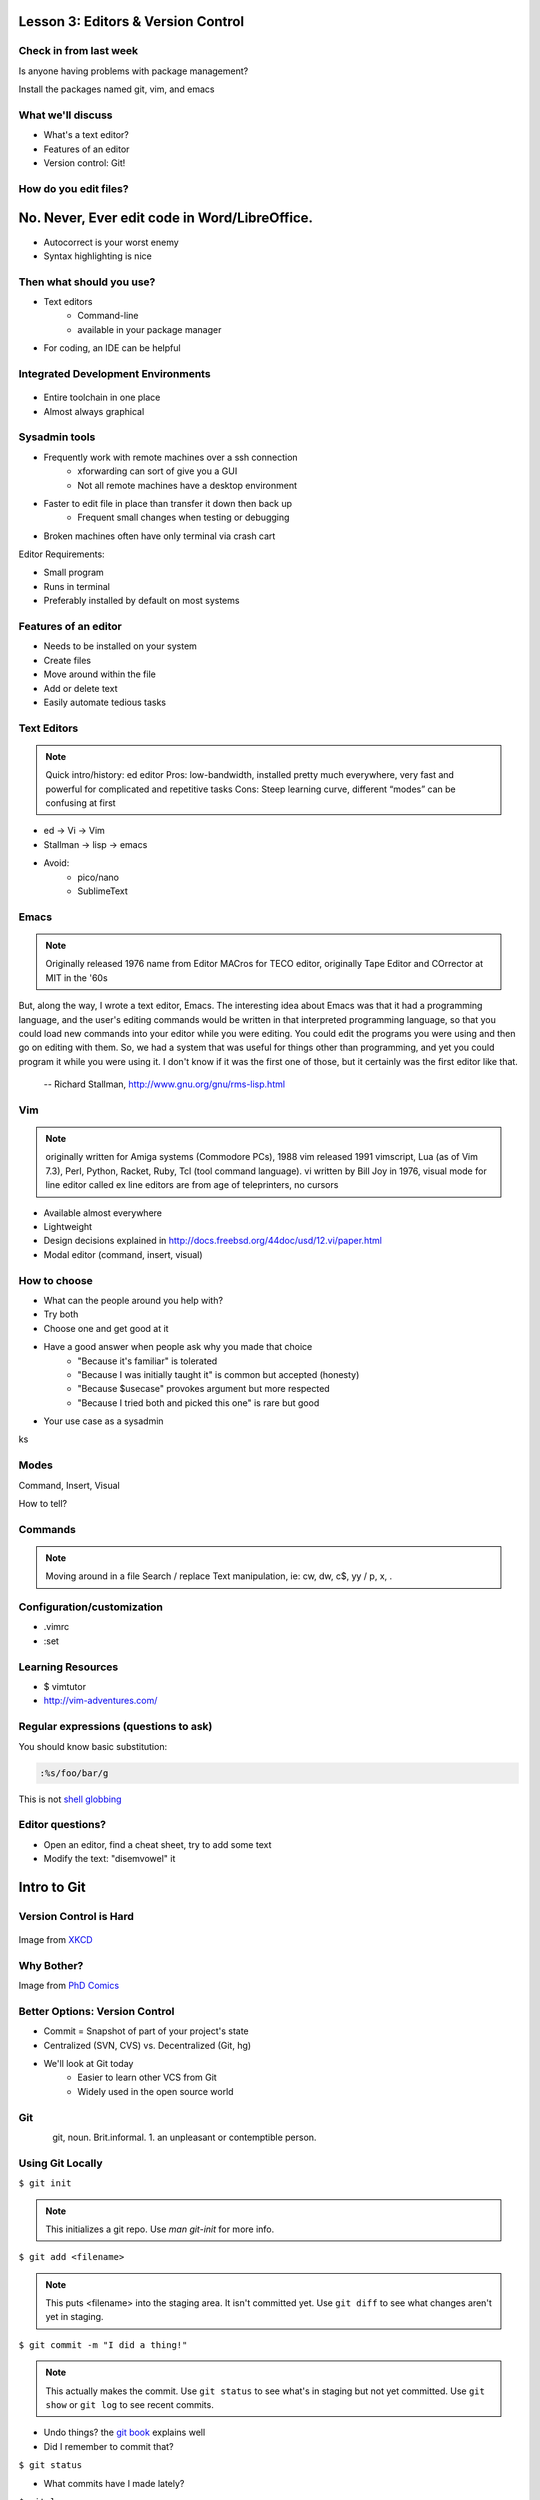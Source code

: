 ===================================
Lesson 3: Editors & Version Control
===================================

Check in from last week
=======================

Is anyone having problems with package management?

Install the packages named git, vim, and emacs


What we'll discuss
==================
* What's a text editor?
* Features of an editor
* Version control: Git!


How do you edit files?
======================

.. figure:: /static/word_screenshot.gif

==============================================
No. Never, Ever edit code in Word/LibreOffice.
==============================================

* Autocorrect is your worst enemy
* Syntax highlighting is nice

Then what should you use?
=========================

* Text editors
    * Command-line
    * available in your package manager
* For coding, an IDE can be helpful   

Integrated Development Environments
===================================

.. figure:: /static/eclipse_screenshot.gif

* Entire toolchain in one place
* Almost always graphical

Sysadmin tools
==============

* Frequently work with remote machines over a ssh connection
    * xforwarding can sort of give you a GUI
    * Not all remote machines have a desktop environment
* Faster to edit file in place than transfer it down then back up
    * Frequent small changes when testing or debugging
* Broken machines often have only terminal via crash cart

Editor Requirements:

* Small program
* Runs in terminal
* Preferably installed by default on most systems


Features of an editor
=====================

* Needs to be installed on your system
* Create files
* Move around within the file
* Add or delete text
* Easily automate tedious tasks

Text Editors
============

.. note:: Quick intro/history:  ed editor
    Pros: low-bandwidth, installed pretty much everywhere, very fast and powerful
    for complicated and repetitive tasks
    Cons: Steep learning curve, different “modes” can be confusing at first

* ed -> Vi -> Vim
* Stallman -> lisp -> emacs

* Avoid: 
    * pico/nano
    * SublimeText

Emacs
=====

.. note:: Originally released 1976
    name from Editor MACros for TECO editor, originally Tape Editor and
    COrrector at MIT in the '60s

But, along the way, I wrote a text editor, Emacs. The interesting idea about
Emacs was that it had a programming language, and the user's editing commands
would be written in that interpreted programming language, so that you could
load new commands into your editor while you were editing. You could edit the
programs you were using and then go on editing with them. So, we had a system
that was useful for things other than programming, and yet you could program
it while you were using it. I don't know if it was the first one of those, but
it certainly was the first editor like that.

 -- Richard Stallman, http://www.gnu.org/gnu/rms-lisp.html

Vim
===

.. note:: originally written for Amiga systems (Commodore PCs), 1988
    vim released 1991
    vimscript, Lua (as of Vim 7.3), Perl, Python, Racket, Ruby, Tcl (tool
    command language).
    vi written by Bill Joy in 1976, visual mode for line editor called ex 
    line editors are from age of teleprinters, no cursors

* Available almost everywhere
* Lightweight
* Design decisions explained in http://docs.freebsd.org/44doc/usd/12.vi/paper.html
* Modal editor (command, insert, visual)

How to choose
=============

* What can the people around you help with?
* Try both
* Choose one and get good at it
* Have a good answer when people ask why you made that choice
    * "Because it's familiar" is tolerated
    * "Because I was initially taught it" is common but accepted (honesty)
    * "Because $usecase" provokes argument but more respected
    * "Because I tried both and picked this one" is rare but good
* Your use case as a sysadmin
ks

Modes
=====

Command, Insert, Visual

How to tell? 

.. code-block:: bash
    -- INSERT --                                          144,1    36%

    -- VISUAL --                                          144,77   36%


Commands
========

.. note:: Moving around in a file
    Search / replace
    Text manipulation, ie: cw, dw, c$, yy / p, x, .

.. figure:: /static/vim_cheatsheet.gif

Configuration/customization
===========================

* .vimrc
* :set

Learning Resources
==================

* $ vimtutor
* http://vim-adventures.com/


Regular expressions (questions to ask)
======================================

You should know basic substitution: 

.. code-block:: bash

    :%s/foo/bar/g

This is not `shell globbing <http://tldp.org/LDP/abs/html/globbingref.html>`_


Editor questions?
=================

* Open an editor, find a cheat sheet, try to add some text
* Modify the text: "disemvowel" it

.. code-block:: bash
    $ vim testvim.txt            $ emacs testemacs.txt
    <i>                          Hello world!
    Hello world!                 <esc
    <esc>                        <
    :s/[aeiou]//g                <esc>
    :wq                          x
                                 replace-regexp
                                 [aeiou]
                                 <enter>

============
Intro to Git
============

Version Control is Hard
=======================

.. figure:: /static/xkcd_1053.png
   :scale: 150%
   :align: center

Image from `XKCD <http://xkcd.com/1053/>`_

Why Bother?
===========

.. figure:: /static/phd_final.gif
    :scale: 75%
    :align: right

Image from
`PhD Comics <http://www.phdcomics.com/comics/archive.php?comicid=1531>`_

Better Options: Version Control
===============================

* Commit = Snapshot of part of your project's state
* Centralized (SVN, CVS) vs. Decentralized (Git, hg)
* We'll look at Git today
    * Easier to learn other VCS from Git
    * Widely used in the open source world

Git
===

.. figure:: /static/Linus_Torvalds.jpeg
    :align: left
git, noun. Brit.informal. 
1. an unpleasant or contemptible person.

Using Git Locally
=================
    
``$ git init``

.. note:: This initializes a git repo. Use `man git-init` for more info.

``$ git add <filename>``

.. note:: This puts <filename> into the staging area. It isn't committed yet.
    Use ``git diff`` to see what changes aren't yet in staging.

``$ git commit -m "I did a thing!"``

.. note:: This actually makes the commit. Use ``git status`` to see what's in
    staging but not yet committed. Use ``git show`` or ``git log`` to see
    recent commits.

* Undo things?
  the `git book <http://git-scm.com/book/en/Git-Basics-Undoing-Things>`_ explains
  well

* Did I remember to commit that?
``$ git status``

* What commits have I made lately?
``$ git log``

More on commits
===============

* Your work goes from unstaged to staging area with 'git add'

.. code-block:: bash
    $ git config --global user.name 'Your Name'
    $ git config --global user.email you@somedomain.com

* Everything in staging gets wrapped up into an object that contains
    * changes
    * timestamp
    * author info
    * parent commit hash

* These live in .git/ in your project directory

* Commits go to other locations with 'git push' 

What Not To Do
==============

* Don't delete the .git files
.. note:: If you kill them, git loses its memory :(
* Avoid redundant copies of the same work in one revision
* Don't make "oops, undoing that" commits.
    * Use git commit --amend
.. note:: Amending is fine as long as you haven't pushed yet. It's generally a
    bad idea to amend or rebase work that you've already shared with others,
    unless you really know what you're doing.

* Don't wait too long between commits
    * You can squash them all together later
.. note:: Commit every time you think you might want to return to the current 
    state. You can revert back to any previous commit, but there is no way to
    magically add a commit in where you forgot to make one.

* Don't commit secrets...

.. note:: Yes, there are ways to sort of take them down off of GitHub, but
    somebody might have cloned your repo while it had the secrets in. Once
    someone has a piece of information, you can't just take it away.

.. figure:: /static/dont_do_this.jpg
    :scale: 50%
    :align: right

http://arstechnica.com/security/2013/01/psa-dont-upload-your-important-passwords-to-github/

Daily workflow
==============

.. figure:: /static/gitflow.png
    :scale: 75%
    :align: right

Pull -> Work -> Add changes -> Commit -> Push

Larger projects have more complex workflows

.. note:: The picture is of the Git Flow branching model, and you'll probably
    see it every single time anyone explains Git branching and merging to you.

GitHub!
=======

.. figure:: /static/octocat.jpg

.. note:: GitHub serves a threefold purpose: 

    * Makes it easier to manage permissions & share code with others
    * Backs up all your work in case bad things happen to your laptop
    * Social/gamification/resume building

    It also has `amazing documentation <https://help.github.com/>`_ which you
    should all go read right now and consult whenever you're the least bit
    confused. It's like the Ubuntu forums in that it's explained in a way the
    newbies can understand, but unlike them in that it's all written by people
    who know what they're doing.

Let's Walk Through
==================

* Creating an account
    * Gravatar
    * How to read a profile

.. note:: you just go to github.com and click the account creation links. To
    make a custom icon, go to gravatar.com and set up an account using the
    same email address as you used for github. The picture you upload on
    Gravatar will then show up for your github account.

    The most important thing about reading profiles is that not all of a
    person's repos will display on the front page of their profile -- to see
    them, got to the 'repositories' tab instead of 'contributions'. 

* Creating SSH keys

.. note:: ``ssh-keygen -t rsa``
    accept most defaults; give it a passphrase; write yourself a hint for the
    passphrase somewhere. For instance if the passphrase is the funny way that
    your friend misheard a song lyric, you might write down the initials of
    the venue where you went to go see that band with that person. Basically
    you want to pick a hint that's meaningful to you but likely to be
    meaningless to anyone else.

* Uploading your SSH key

.. note:: account settings (icon in upper right) -> ssh keys (in menu on left)

* Creating a new repository

.. note:: icon in upper right

* Fork somebody else's repo

.. note:: button in upper right on repo main page

* Edit files online

.. note:: navigate to file, edit button is in the upper right of where the
    file is displayed

* Submit a pull request

.. note:: on main repo, it's that green button with the arrows just to the
    left of where it says which branch you're on

Help, Everythings's Broken!
===========================

.. code-block:: bash

    Permission denied (publickey).
    fatal: The remote end hung up unexpectedly

Solution: ``ssh-add ~/.ssh/id-rsa`` or whatever key you have added on github

.. code-block:: bash

    To git@github.com:edunham/slides.git
     ! [rejected]        master -> master (non-fast-forward)
    error: failed to push some refs to 'git@github.com:edunham/slides.git'
    hint: Updates were rejected because the tip of your current branch is behind
    hint: its remote counterpart. Merge the remote changes (e.g. 'git pull')
    hint: before pushing again.
    hint: See the 'Note about fast-forwards' in 'git push --help' for details.

Solution: To avoid a messy merge commit, ``git pull --rebase``. 

Learn More
==========

* http://git-scm.com/book

* http://try.github.io/levels/1/challenges/1

Hands-On
========

* Create a GitHub account
    * github.com
* Make an ssh key on your VM
    * $ ssh-keygen -t rsa
* Fork the devopsbootcamp-website repo
    * https://github.com/DevOpsBootcamp/website
* Clone a copy of the repo to your VM
    * $ git clone <url from sidebar of your fork>
* Fix a spelling error and save the file
    * $ vim <filename>
    * 'i' to enter insert mode
    * <esc> to get back to command mode
    * :wq to save and quit
* Make a commit with a helpful commit message
    * $ git add <filename>
    * $ git commit -m "your commit message"
* Push to your fork
    * $ git push
